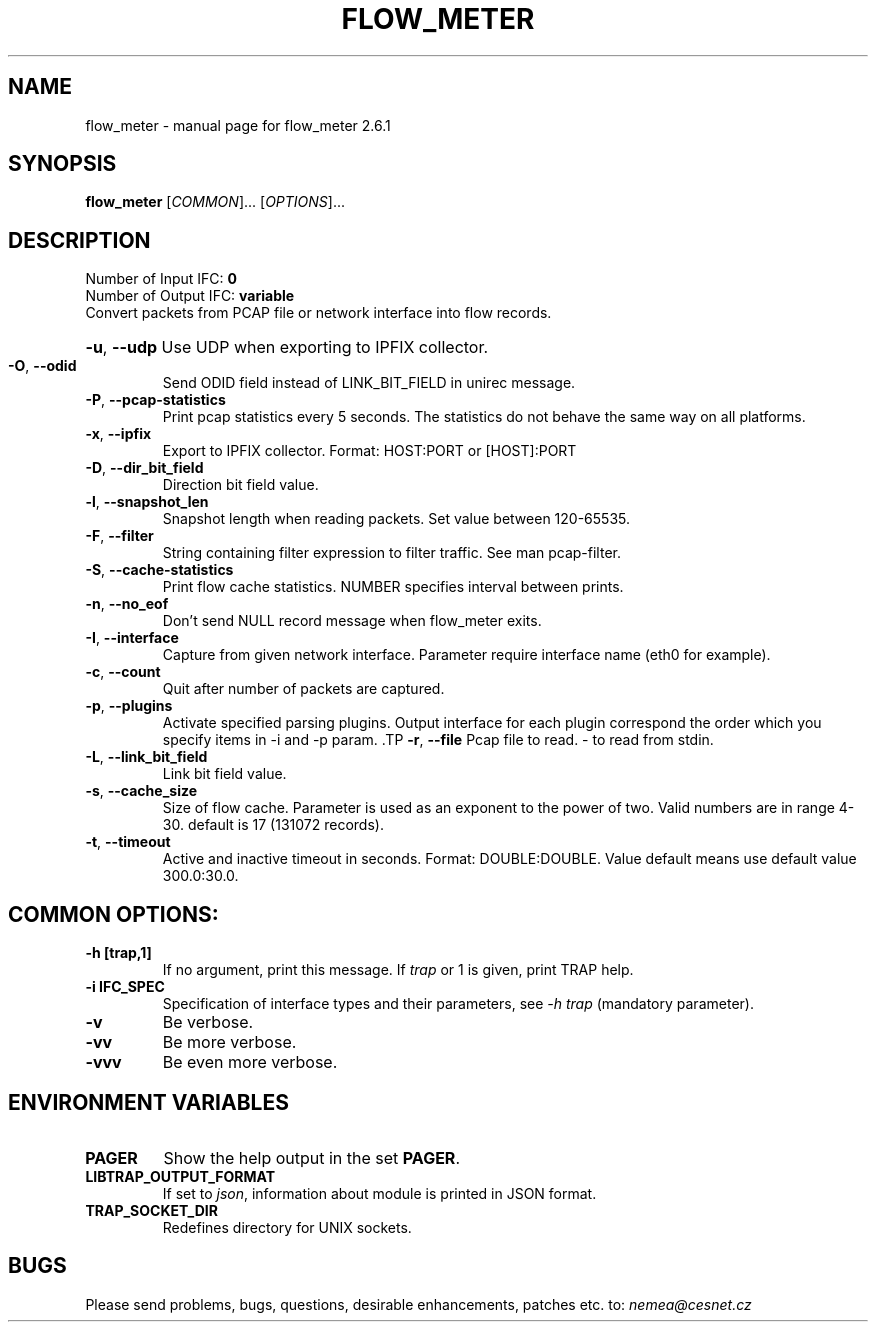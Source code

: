 .TH FLOW_METER "1" "February 2018" "2.6.1 flow_meter" "User Commands"
.SH NAME
flow_meter \- manual page for flow_meter 2.6.1
.SH SYNOPSIS
.B flow_meter
[\fICOMMON\fR]... [\fIOPTIONS\fR]...
.SH DESCRIPTION
.TP
Number of Input IFC: \fB0\fR
..
.TP
Number of Output IFC: \fBvariable\fR
..
.TP
Convert packets from PCAP file or network interface into flow records.
.HP
\fB\-u\fR, \fB\-\-udp\fR
Use UDP when exporting to IPFIX collector.
.TP
\fB\-O\fR, \fB\-\-odid\fR
Send ODID field instead of LINK_BIT_FIELD in unirec message.
.TP
\fB\-P\fR, \fB\-\-pcap-statistics\fR
Print pcap statistics every 5 seconds. The statistics do not behave the same way on all platforms.
.TP
\fB\-x\fR, \fB\-\-ipfix\fR
Export to IPFIX collector. Format: HOST:PORT or [HOST]:PORT
.TP
\fB\-D\fR, \fB\-\-dir_bit_field\fR
Direction bit field value.
.TP
\fB\-l\fR, \fB\-\-snapshot_len\fR
Snapshot length when reading packets. Set value between 120-65535.
.TP
\fB\-F\fR, \fB\-\-filter\fR
String containing filter expression to filter traffic. See man pcap-filter.
.TP
\fB\-S\fR, \fB\-\-cache-statistics\fR
Print flow cache statistics. NUMBER specifies interval between prints.
.TP
\fB\-n\fR, \fB\-\-no_eof\fR
Don't send NULL record message when flow_meter exits.
.TP
\fB\-I\fR, \fB\-\-interface\fR
Capture from given network interface. Parameter require interface name (eth0 for example).
.TP
\fB\-c\fR, \fB\-\-count\fR
Quit after number of packets are captured.
.TP
\fB\-p\fR, \fB\-\-plugins\fR
Activate specified parsing plugins. Output interface for each plugin correspond the order which you specify items in -i and -p param. \
.TP
\fB\-r\fR, \fB\-\-file\fR
Pcap file to read. - to read from stdin.
.TP
\fB\-L\fR, \fB\-\-link_bit_field\fR
Link bit field value.
.TP
\fB\-s\fR, \fB\-\-cache_size\fR
Size of flow cache. Parameter is used as an exponent to the power of two. Valid numbers are in range 4-30. default is 17 (131072 records).
.TP
\fB\-t\fR, \fB\-\-timeout\fR
Active and inactive timeout in seconds. Format: DOUBLE:DOUBLE. Value default means use default value 300.0:30.0.
.TP
.SH COMMON OPTIONS:
.TP
\fB\-h\fR \fB[trap,1]\fR
If no argument, print this message. If \fItrap\fR or 1 is given, print TRAP help.
.TP
\fB\-i\fR \fBIFC_SPEC\fR
Specification of interface types and their parameters, see \fI\-h trap\fR (mandatory parameter).
.TP
\fB\-v\fR
Be verbose.
.TP
\fB\-vv\fR
Be more verbose.
.TP
\fB\-vvv\fR
Be even more verbose.
.SH ENVIRONMENT VARIABLES
.TP
\fBPAGER\fR
Show the help output in the set \fBPAGER\fR.
.TP
\fBLIBTRAP_OUTPUT_FORMAT\fR
If set to \fIjson\fR, information about module is printed in JSON format.
.TP
\fBTRAP_SOCKET_DIR\fR
Redefines directory for UNIX sockets.
.SH BUGS
Please send problems, bugs, questions, desirable enhancements, patches etc. to:
\fInemea@cesnet.cz\fR

